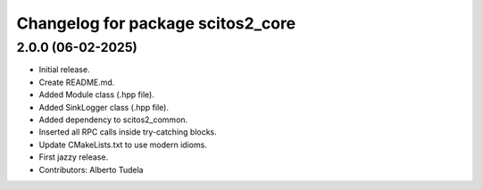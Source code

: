 ^^^^^^^^^^^^^^^^^^^^^^^^^^^^^^^^^^
Changelog for package scitos2_core
^^^^^^^^^^^^^^^^^^^^^^^^^^^^^^^^^^

2.0.0 (06-02-2025)
------------------
* Initial release.
* Create README.md.
* Added Module class (.hpp file).
* Added SinkLogger class (.hpp file).
* Added dependency to scitos2_common.
* Inserted all RPC calls inside try-catching blocks.
* Update CMakeLists.txt to use modern idioms.
* First jazzy release.
* Contributors: Alberto Tudela
